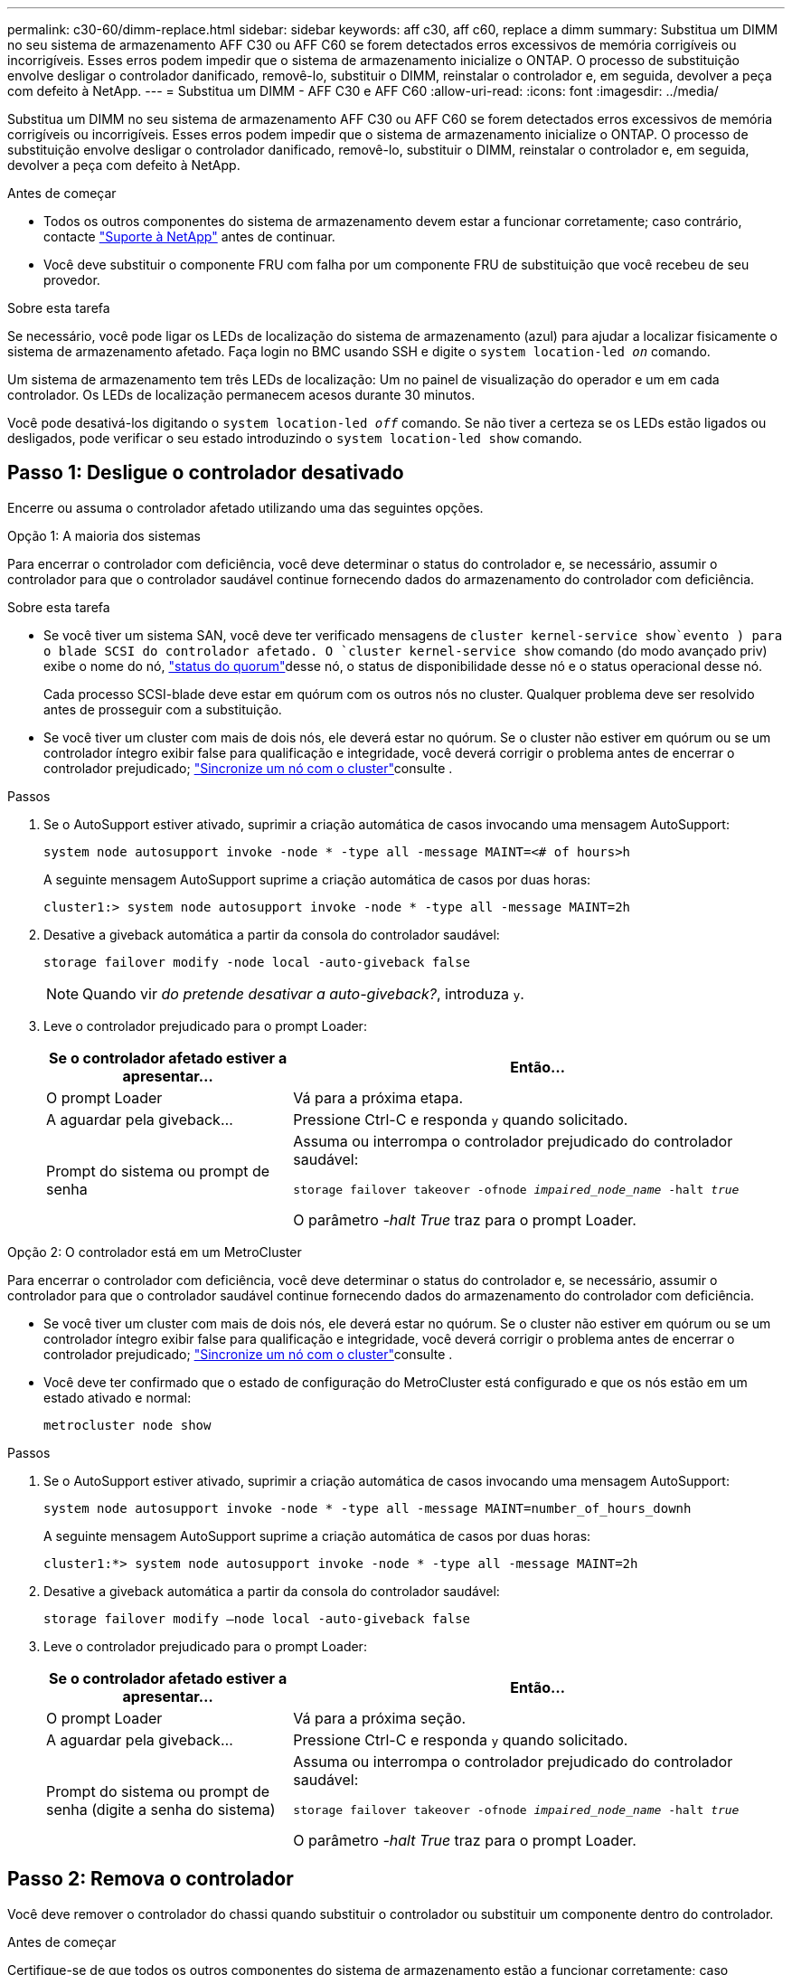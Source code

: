 ---
permalink: c30-60/dimm-replace.html 
sidebar: sidebar 
keywords: aff c30, aff c60, replace a dimm 
summary: Substitua um DIMM no seu sistema de armazenamento AFF C30 ou AFF C60 se forem detectados erros excessivos de memória corrigíveis ou incorrigíveis.  Esses erros podem impedir que o sistema de armazenamento inicialize o ONTAP.  O processo de substituição envolve desligar o controlador danificado, removê-lo, substituir o DIMM, reinstalar o controlador e, em seguida, devolver a peça com defeito à NetApp. 
---
= Substitua um DIMM - AFF C30 e AFF C60
:allow-uri-read: 
:icons: font
:imagesdir: ../media/


[role="lead"]
Substitua um DIMM no seu sistema de armazenamento AFF C30 ou AFF C60 se forem detectados erros excessivos de memória corrigíveis ou incorrigíveis.  Esses erros podem impedir que o sistema de armazenamento inicialize o ONTAP.  O processo de substituição envolve desligar o controlador danificado, removê-lo, substituir o DIMM, reinstalar o controlador e, em seguida, devolver a peça com defeito à NetApp.

.Antes de começar
* Todos os outros componentes do sistema de armazenamento devem estar a funcionar corretamente; caso contrário, contacte https://mysupport.netapp.com/site/global/dashboard["Suporte à NetApp"] antes de continuar.
* Você deve substituir o componente FRU com falha por um componente FRU de substituição que você recebeu de seu provedor.


.Sobre esta tarefa
Se necessário, você pode ligar os LEDs de localização do sistema de armazenamento (azul) para ajudar a localizar fisicamente o sistema de armazenamento afetado. Faça login no BMC usando SSH e digite o `system location-led _on_` comando.

Um sistema de armazenamento tem três LEDs de localização: Um no painel de visualização do operador e um em cada controlador. Os LEDs de localização permanecem acesos durante 30 minutos.

Você pode desativá-los digitando o `system location-led _off_` comando. Se não tiver a certeza se os LEDs estão ligados ou desligados, pode verificar o seu estado introduzindo o `system location-led show` comando.



== Passo 1: Desligue o controlador desativado

Encerre ou assuma o controlador afetado utilizando uma das seguintes opções.

[role="tabbed-block"]
====
.Opção 1: A maioria dos sistemas
--
Para encerrar o controlador com deficiência, você deve determinar o status do controlador e, se necessário, assumir o controlador para que o controlador saudável continue fornecendo dados do armazenamento do controlador com deficiência.

.Sobre esta tarefa
* Se você tiver um sistema SAN, você deve ter verificado mensagens de  `cluster kernel-service show`evento ) para o blade SCSI do controlador afetado. O `cluster kernel-service show` comando (do modo avançado priv) exibe o nome do nó, link:https://docs.netapp.com/us-en/ontap/system-admin/display-nodes-cluster-task.html["status do quorum"]desse nó, o status de disponibilidade desse nó e o status operacional desse nó.
+
Cada processo SCSI-blade deve estar em quórum com os outros nós no cluster. Qualquer problema deve ser resolvido antes de prosseguir com a substituição.

* Se você tiver um cluster com mais de dois nós, ele deverá estar no quórum. Se o cluster não estiver em quórum ou se um controlador íntegro exibir false para qualificação e integridade, você deverá corrigir o problema antes de encerrar o controlador prejudicado; link:https://docs.netapp.com/us-en/ontap/system-admin/synchronize-node-cluster-task.html?q=Quorum["Sincronize um nó com o cluster"^]consulte .


.Passos
. Se o AutoSupport estiver ativado, suprimir a criação automática de casos invocando uma mensagem AutoSupport:
+
`system node autosupport invoke -node * -type all -message MAINT=<# of hours>h`

+
A seguinte mensagem AutoSupport suprime a criação automática de casos por duas horas:

+
`cluster1:> system node autosupport invoke -node * -type all -message MAINT=2h`

. Desative a giveback automática a partir da consola do controlador saudável:
+
`storage failover modify -node local -auto-giveback false`

+

NOTE: Quando vir _do pretende desativar a auto-giveback?_, introduza `y`.

. Leve o controlador prejudicado para o prompt Loader:
+
[cols="1,2"]
|===
| Se o controlador afetado estiver a apresentar... | Então... 


 a| 
O prompt Loader
 a| 
Vá para a próxima etapa.



 a| 
A aguardar pela giveback...
 a| 
Pressione Ctrl-C e responda `y` quando solicitado.



 a| 
Prompt do sistema ou prompt de senha
 a| 
Assuma ou interrompa o controlador prejudicado do controlador saudável:

`storage failover takeover -ofnode _impaired_node_name_ -halt _true_`

O parâmetro _-halt True_ traz para o prompt Loader.

|===


--
.Opção 2: O controlador está em um MetroCluster
--
Para encerrar o controlador com deficiência, você deve determinar o status do controlador e, se necessário, assumir o controlador para que o controlador saudável continue fornecendo dados do armazenamento do controlador com deficiência.

* Se você tiver um cluster com mais de dois nós, ele deverá estar no quórum. Se o cluster não estiver em quórum ou se um controlador íntegro exibir false para qualificação e integridade, você deverá corrigir o problema antes de encerrar o controlador prejudicado; link:https://docs.netapp.com/us-en/ontap/system-admin/synchronize-node-cluster-task.html?q=Quorum["Sincronize um nó com o cluster"^]consulte .
* Você deve ter confirmado que o estado de configuração do MetroCluster está configurado e que os nós estão em um estado ativado e normal:
+
`metrocluster node show`



.Passos
. Se o AutoSupport estiver ativado, suprimir a criação automática de casos invocando uma mensagem AutoSupport:
+
`system node autosupport invoke -node * -type all -message MAINT=number_of_hours_downh`

+
A seguinte mensagem AutoSupport suprime a criação automática de casos por duas horas:

+
`cluster1:*> system node autosupport invoke -node * -type all -message MAINT=2h`

. Desative a giveback automática a partir da consola do controlador saudável:
+
`storage failover modify –node local -auto-giveback false`

. Leve o controlador prejudicado para o prompt Loader:
+
[cols="1,2"]
|===
| Se o controlador afetado estiver a apresentar... | Então... 


 a| 
O prompt Loader
 a| 
Vá para a próxima seção.



 a| 
A aguardar pela giveback...
 a| 
Pressione Ctrl-C e responda `y` quando solicitado.



 a| 
Prompt do sistema ou prompt de senha (digite a senha do sistema)
 a| 
Assuma ou interrompa o controlador prejudicado do controlador saudável:

`storage failover takeover -ofnode _impaired_node_name_ -halt _true_`

O parâmetro _-halt True_ traz para o prompt Loader.

|===


--
====


== Passo 2: Remova o controlador

Você deve remover o controlador do chassi quando substituir o controlador ou substituir um componente dentro do controlador.

.Antes de começar
Certifique-se de que todos os outros componentes do sistema de armazenamento estão a funcionar corretamente; caso contrário, tem de contactar https://mysupport.netapp.com/site/global/dashboard["Suporte à NetApp"] antes de continuar com este procedimento.

.Passos
. No controlador desativado, certifique-se de que o LED NV está desligado.
+
Quando o LED NV está desligado, o desaquecimento está completo e é seguro remover o controlador afetado.

+

NOTE: Se o LED NV estiver intermitente (verde), as destage estão em curso. Tem de aguardar que o LED NV se desligue. No entanto, se a intermitência continuar durante mais de cinco minutos, contacte https://mysupport.netapp.com/site/global/dashboard["Suporte à NetApp"] antes de continuar com este procedimento.

+
O LED NV está localizado junto ao ícone NV no controlador.

+
image::../media/drw_g_nvmem_led_ieops-1839.svg[Localização do LED de estado NV]



[cols="1,4"]
|===


 a| 
image::../media/icon_round_1.png[Legenda número 1]
 a| 
Ícone NV e LED no controlador

|===
. Se você ainda não está aterrado, aterre-se adequadamente.
. Desligue a alimentação do controlador desativado:
+

NOTE: As fontes de alimentação (PSUs) não têm um interrutor de alimentação.

+
[cols="1,2"]
|===
| Se você está desligando um... | Então... 


 a| 
PSU CA
 a| 
.. Abra o retentor do cabo de alimentação.
.. Desconete o cabo de alimentação da PSU e coloque-o de lado.




 a| 
FONTE DE ALIMENTAÇÃO CC
 a| 
.. Desaperte os dois parafusos de orelhas no conetor do cabo de alimentação DC D-SUB.
.. Desconete o cabo de alimentação da PSU e coloque-o de lado.


|===
. Desconete todos os cabos do controlador desativado.
+
Mantenha o controle de onde os cabos foram conetados.

. Retire o controlador desativado:
+
A ilustração a seguir mostra a operação das alças do controlador (do lado esquerdo do controlador) ao remover um controlador:

+
image::../media/drw_g_and_t_handles_remove_ieops-1837.svg[operação da alavanca do controlador para remover um controlador]

+
[cols="1,4"]
|===


 a| 
image::../media/icon_round_1.png[Legenda número 1]
 a| 
Em ambas as extremidades do controlador, empurre as patilhas de bloqueio verticais para fora para soltar as pegas.



 a| 
image::../media/icon_round_2.png[Legenda número 2]
 a| 
** Puxe as pegas na sua direção para retirar o comando do plano médio.
+
À medida que você puxa, as alças se estendem para fora do controlador e, em seguida, você sente alguma resistência, continue puxando.

** Deslize o controlador para fora do chassi enquanto suporta a parte inferior do controlador e coloque-o em uma superfície plana e estável.




 a| 
image::../media/icon_round_3.png[Legenda número 3]
 a| 
Se necessário, rode as pegas para a posição vertical (junto às patilhas) para as retirar do caminho.

|===
. Abra a tampa do controlador rodando o parafuso de aperto manual no sentido contrário ao dos ponteiros do relógio para soltar e, em seguida, abra a tampa.




== Etapa 3: Substitua um DIMM

Para substituir um DIMM, localize o DIMM com defeito dentro do controlador e siga a sequência específica de passos.

.Passos
. Se você ainda não está aterrado, aterre-se adequadamente.
. Localize os DIMMs no controlador e identifique o DIMM com defeito.
+

NOTE: Consulte o https://hwu.netapp.com["NetApp Hardware Universe"] ou o mapa da FRU na tampa do controlador para obter as localizações exatas do DIMM.

. Remova o DIMM com defeito:
+
image::../media/drw_g_dimm_ieops-1873.svg[DIMM Substituir]

+
[cols="1,4"]
|===


 a| 
image::../media/icon_round_1.png[Legenda número 1]
 a| 
Numeração e posições dos slots DIMM.


NOTE: Dependendo do modelo do seu sistema de armazenamento, você terá dois ou quatro DIMMs.



 a| 
image::../media/icon_round_2.png[Legenda número 2]
 a| 
** Observe a orientação do DIMM no soquete para que você possa inserir o DIMM de substituição usando a mesma orientação.
** Ejete o DIMM com defeito empurrando lentamente as duas abas do ejetor DIMM em ambas as extremidades do slot DIMM.



IMPORTANT: Segure cuidadosamente o DIMM pelos cantos ou bordas para evitar a pressão nos componentes da placa de circuito DIMM.



 a| 
image::../media/icon_round_3.png[Legenda número 3]
 a| 
Levante o DIMM para cima e para fora do slot.

As patilhas do ejetor permanecem na posição aberta.

|===
. Instale o DIMM de substituição:
+
.. Remova o DIMM de substituição do respetivo saco de transporte antiestático.
.. Certifique-se de que as abas do ejetor DIMM no conetor estão na posição aberta.
.. Segure o DIMM pelos cantos e insira o DIMM diretamente no slot.
+
O entalhe na parte inferior do DIMM, entre os pinos, deve estar alinhado com a guia no slot.

+
Quando inserido corretamente, o DIMM entra facilmente, mas encaixa firmemente no slot. Reinsira o DIMM se você achar que ele não está inserido corretamente.

.. Verifique visualmente o DIMM para se certificar de que ele está alinhado uniformemente e totalmente inserido no slot.
.. Empurre com cuidado, mas firmemente, para baixo na borda superior do DIMM até que as abas do ejetor se encaixem no lugar sobre os entalhes em ambas as extremidades do DIMM.






== Etapa 4: Reinstale o controlador

Reinstale o controlador no chassi e reinicialize-o.

.Sobre esta tarefa
A ilustração a seguir mostra a operação das alças do controlador (do lado esquerdo de um controlador) ao reinstalar o controlador e pode ser usada como referência para as demais etapas de reinstalação do controlador.

image::../media/drw_g_and_t_handles_reinstall_ieops-1838.svg[operação da alavanca do controlador para instalar um controlador]

[cols="1,4"]
|===


 a| 
image::../media/icon_round_1.png[Legenda número 1]
 a| 
Se tiver girado as pegas do controlador na vertical (junto às patilhas) para as afastar enquanto efetua a manutenção do controlador, rode-as para a posição horizontal.



 a| 
image::../media/icon_round_2.png[Legenda número 2]
 a| 
Empurre as alças para reinserir o controlador no chassi até meio e, quando instruído, empurre até que o controlador esteja totalmente assentado.



 a| 
image::../media/icon_round_3.png[Legenda número 3]
 a| 
Rode as pegas para a posição vertical e bloqueie-as com as patilhas de bloqueio.

|===
.Passos
. Feche a tampa do controlador e rode o parafuso de aperto manual no sentido dos ponteiros do relógio até ficar apertado.
. Introduza o controlador a meio caminho no chassis.
+
Alinhe a parte traseira do controlador com a abertura no chassis e, em seguida, empurre cuidadosamente o controlador utilizando as pegas.

+

NOTE: Não introduza completamente o controlador no chassis até ser instruído a fazê-lo.

. Conete o cabo do console à porta do console no controlador e ao laptop para que o laptop receba mensagens de console quando o controlador for reinicializado.
+

NOTE: Não conete nenhum outro cabo ou cabo de alimentação neste momento.

. Coloque totalmente o controlador no chassis:
+
.. Empurre firmemente as alças até que o controlador atenda ao plano médio e esteja totalmente assentado.
+

NOTE: Não utilize força excessiva ao deslizar o controlador para dentro do chassis; pode danificar os conetores.

.. Rode as pegas do controlador para cima e bloqueie-as com as patilhas.
+

NOTE: O controlador de substituição recebe energia do controlador em estado de funcionamento e começa a arrancar assim que estiver totalmente assente no chassis.



. Recable o controlador conforme necessário.
. Reconecte o cabo de alimentação à fonte de alimentação (PSU).
+
Uma vez que a energia é restaurada para a PSU, o LED de status deve estar verde.

+
[cols="1,2"]
|===
| Se você está reconetando um... | Então... 


 a| 
PSU CA
 a| 
.. Ligue o cabo de alimentação à PSU.
.. Fixe o cabo de alimentação com o fixador do cabo de alimentação.




 a| 
FONTE DE ALIMENTAÇÃO CC
 a| 
.. Ligue o conetor do cabo de alimentação DC D-SUB à PSU.
.. Aperte os dois parafusos de orelhas para fixar o conetor do cabo de alimentação D-SUB DC à PSU.


|===
. Volte a colocar o controlador afetado em funcionamento normal, devolvendo o respetivo armazenamento:
+
`storage failover giveback -ofnode _impaired_node_name_`

. Restaure a giveback automática a partir da consola do controlador saudável:
+
`storage failover modify -node local -auto-giveback true`

. Se o AutoSupport estiver habilitado, restaure (reative) a criação automática de casos:
+
`system node autosupport invoke -node * -type all -message MAINT=END`





== Passo 5: Devolva a peça com falha ao NetApp

Devolva a peça com falha ao NetApp, conforme descrito nas instruções de RMA fornecidas com o kit. Consulte a https://mysupport.netapp.com/site/info/rma["Devolução de peças e substituições"] página para obter mais informações.
